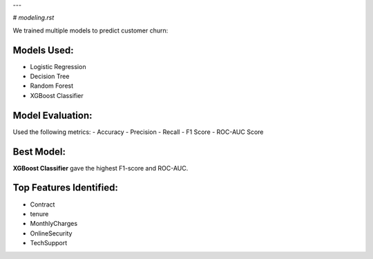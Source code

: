 
---

#  `modeling.rst`


We trained multiple models to predict customer churn:

Models Used:
------------

- Logistic Regression
- Decision Tree
- Random Forest
- XGBoost Classifier

Model Evaluation:
-----------------

Used the following metrics:
- Accuracy
- Precision
- Recall
- F1 Score
- ROC-AUC Score

Best Model:
-----------

**XGBoost Classifier** gave the highest F1-score and ROC-AUC.

Top Features Identified:
------------------------

- Contract
- tenure
- MonthlyCharges
- OnlineSecurity
- TechSupport


